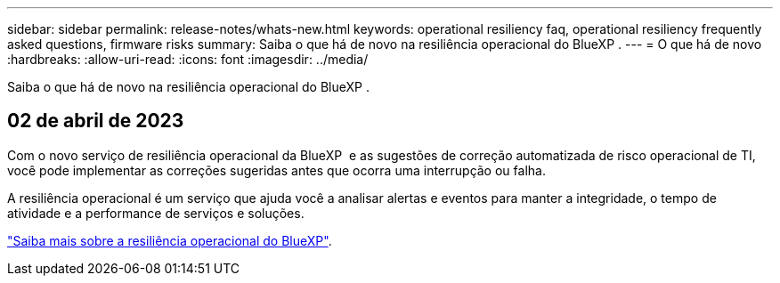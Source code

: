 ---
sidebar: sidebar 
permalink: release-notes/whats-new.html 
keywords: operational resiliency faq, operational resiliency frequently asked questions, firmware risks 
summary: Saiba o que há de novo na resiliência operacional do BlueXP . 
---
= O que há de novo
:hardbreaks:
:allow-uri-read: 
:icons: font
:imagesdir: ../media/


[role="lead"]
Saiba o que há de novo na resiliência operacional do BlueXP .



== 02 de abril de 2023

Com o novo serviço de resiliência operacional da BlueXP  e as sugestões de correção automatizada de risco operacional de TI, você pode implementar as correções sugeridas antes que ocorra uma interrupção ou falha.

A resiliência operacional é um serviço que ajuda você a analisar alertas e eventos para manter a integridade, o tempo de atividade e a performance de serviços e soluções.

link:https://docs.netapp.com/us-en/bluexp-operational-resiliency/get-started/intro.html["Saiba mais sobre a resiliência operacional do BlueXP"].
